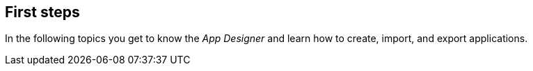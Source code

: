 == First steps
In the following topics you get to know the _App Designer_ and learn how to create, import, and export applications.